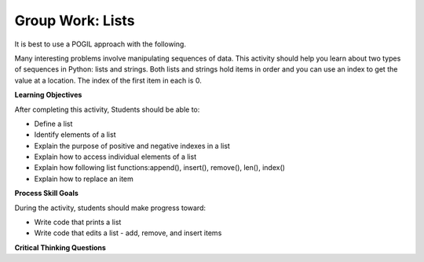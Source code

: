 Group Work: Lists
--------------------------------------------------------

It is best to use a POGIL approach with the following.

Many interesting problems involve manipulating sequences of data.  This
activity should help you learn about two types of sequences in Python:
lists and strings. Both lists and strings hold items in order and you can use an index
to get the value at a location.  The index of the first item in each is 0.

**Learning Objectives**

After completing this activity, Students should be able to:

* Define a list
* Identify elements of a list
* Explain the purpose of positive and negative indexes in a list
* Explain how to access individual elements of a list
* Explain how following list functions:append(), insert(), remove(), len(), index()
* Explain how to replace an item

**Process Skill Goals**

During the activity, students should make progress toward:

* Write code that prints a list
* Write code that edits a list - add, remove, and insert items

**Critical Thinking Questions**


.. activecode:: list_methods_digit
    :caption: list methods examples

    Edit the code to answer the following questions.
    ~~~~
    digits = [1, 2, 0, 5, 4, 3, 6, 9, 8, 7]
    media = ["facebook", "twitter", "instagram", "snapchat"]
    studentData = [['Ethan', 13], ['Ashley', 14], ['Jalen', 12], ['Avery', 13]]
    print(len(digits))

.. mchoice:: listOp_MC_list
    :practice: T
    :answer_a: digits
    :answer_b: media
    :answer_c: studentData
    :answer_d: both b and c
    :correct: a
    :feedback_a: Correct! Digits has the most items in its lists.
    :feedback_b: Try Again! Use len() to check the length of each list
    :feedback_c: Try Again! Each list within a list counts as  one item. Use len() to check the length of each list.
    :feedback_d: Try Again! While b and c have the same number of items in their list, it is not the most. Use len() to check the length of each list

    Which of the lists in the code have the most number of items?

.. fillintheblank:: list_len_digit

    What is printed by line 4?

    - :10: Nice job! len(list) returns the number of items in the list
      :.*: Try again!  How many items are in digits at this point?

.. fillintheblank:: index_last_studentData

    What is the index of the last item in studentData at line 3?

    - :4: The last item is at the length of the list minus one.
      :.*: Remember that the first item is at index 0.

.. parsonsprob:: par_ex_group1

   Construct a function that replaces a value in a list with a new value secified and returns the list with the new value.
   -----
   def replaceVal(alist, val, newval):
      idx = alist.index(val)
      alist[index] = newval
      return alist


.. activecode:: listRepeat1
    :caption: Using * to repeat lists.
    
    Run this code to see what it prints. Feel free to edit!
    ~~~~
    areaCode = [3, 1, 2]
    print(areaCode * 3)

.. mchoice:: listOp_MC_plus312
    :practice: T
    :answer_a: 9
    :answer_b: [3, 1, 2, 3, 1, 2, 3, 1, 2]
    :answer_c: [3, 3, 3, 1, 1, 1, 2, 2, 2]
    :answer_d: [27, 3, 6]
    :correct: b
    :feedback_a: Repetition does not multiply the lengths of the lists.  It repeats the items.
    :feedback_b: Yes, the items of the list are repeated 3 times, one after another.
    :feedback_c: Repetition does not repeat each item individually.
    :feedback_d: Repetition does not multiply the individual items.

    What is printed by the following code?

.. fillintheblank:: list_area_code

    What is the index of 3 in the list areaCode?

    - :0: Correct! 3 is at the begininng of the list.
      :.*: Try Again! Use .index() to hel find where the index of 3 is.

.. mchoice:: listOp_MC_plus773
    :practice: T
    :answer_a: areaCode.append(7)
    :answer_b: areaCode.append([7])
    :answer_c: areaCode += 7
    :answer_d: areaCode.extend([7])
    :answer_e: areaCode.extend(7)
    :correct: a,d,e
    :feedback_a: Yes! You can add the item directly to the list using append
    :feedback_b: Try again! You cannot append a list even if it has one element
    :feedback_c: Try Again! You cannot concatenate a list and an integer, only two lists.
    :feedback_d: Yes! You can add a list to the end of another list using extend.
    :feedback_e: Yes! You can add the item directly to the list using extend.

     Which of the following lines could you use to add 7 to the list to become [3, 1, 2, 7,]?

.. parsonsprob:: par_ex_group2

   Construct a function that returns the max value from a list.
   -----
   def getMax(alist):
   =====
       if len(alist) == 0:
           return None
   =====
       curr = alist[0]
       for item in alist:
   =====
           if item > curr:
   =====
               curr = item
   =====
       return curr

.. activecode:: list_methods_lucky_ac
    :caption: list methods examples

    Run this code to see what it prints. Feel free to edit!
    ~~~~
    bigCities = ["Chicago", "Detriot", "Houston", "New York"]
    print(bigCities)
    for x in bigCities:
        print(x, end = " ")
    print()
    

.. fillintheblank:: list_count_not_found_fitb

    What is the output of the second line of the code?

    - :['Chicago', 'Detroit', 'Houston', 'New York']: It prints the list in the exact format
      :.*: It does not just print out the items in the list


.. fillintheblank:: list_print_out

    How many items are in the list?

    - :4: Yes! there are four items in this list.
      :.*: Try Again! use len() to find the size of the list.

.. mchoice:: listOp_MC_idx
    :practice: T
    :answer_a: 2
    :answer_b: 1
    :answer_c: 0
    :answer_d: 3
    :correct: b
    :feedback_a: Try Again! Remember that the index starts at 0 not at 1.
    :feedback_b: Yes, because lists start 0 based index, the solution would be index 1.
    :feedback_c: Try Again! Use index("Detroit") to find the index.
    :feedback_d: Try Again! Use index("Detroit") to find the index.

    What is the index of "Detroit" in the list?

.. parsonsprob:: par_ex_group5

   Construct a function that returns the average of the values entered into the list.
   -----
   def average():
   =====
       numlist = list()
       while (True):
   =====
           inp = input('Enter a number: ')
   =====
           if inp == 'done': break
   =====
           value = float(inp)
   =====
           numlist.append(value)
   =====
       average = sum(numlist) / len(numlist)
   =====
       print('Average:', average)


.. dragndrop:: list_methods_dnd
    :practice: T
    :feedback: Read the chapter on lists and try again.
    :match_1: count|||Returns the number of times a specified value appears in the list
    :match_2: append|||Adds a value to the end of a list.
    :match_3: len|||Returns the number of items in a list.
    :match_4: remove|||Removes an item from a list.
    :match_5: type|||Returns the class name (type) of the current object.

    Drag each term to its definition
